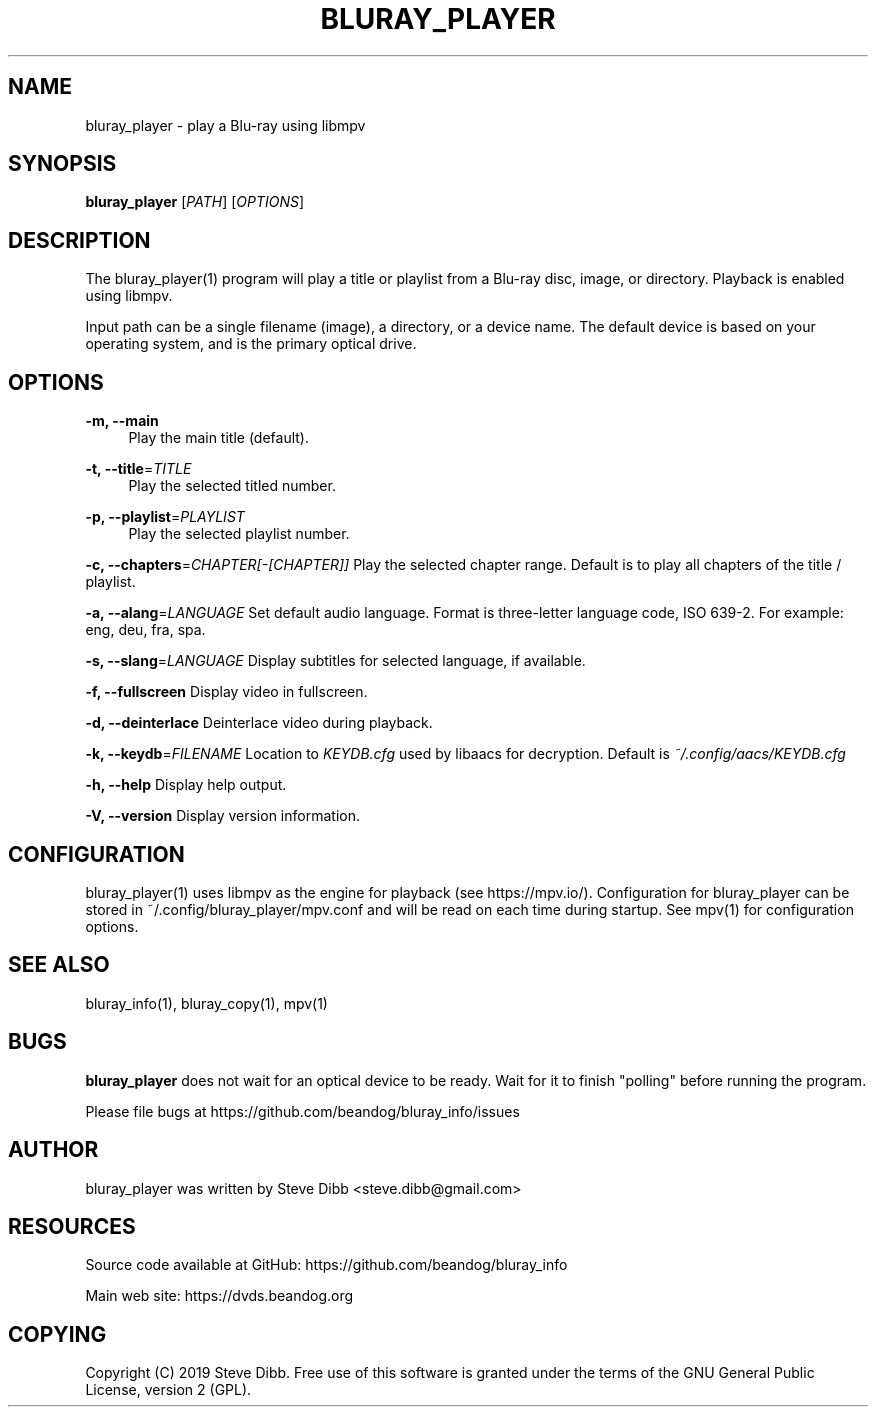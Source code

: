 '\" t
.\"     Title: bluray_player
.\"    Author: [see the "AUTHOR" section]
.\" Generator: DocBook XSL Stylesheets v1.79.1 <http://docbook.sf.net/>
.\"      Date: 05/23/2019
.\"    Manual: \ \&
.\"    Source: \ \&
.\"  Language: English
.\"
.TH "BLURAY_PLAYER" "1" "05/23/2019" "\ \&" "\ \&"
.\" -----------------------------------------------------------------
.\" * Define some portability stuff
.\" -----------------------------------------------------------------
.\" ~~~~~~~~~~~~~~~~~~~~~~~~~~~~~~~~~~~~~~~~~~~~~~~~~~~~~~~~~~~~~~~~~
.\" http://bugs.debian.org/507673
.\" http://lists.gnu.org/archive/html/groff/2009-02/msg00013.html
.\" ~~~~~~~~~~~~~~~~~~~~~~~~~~~~~~~~~~~~~~~~~~~~~~~~~~~~~~~~~~~~~~~~~
.ie \n(.g .ds Aq \(aq
.el       .ds Aq '
.\" -----------------------------------------------------------------
.\" * set default formatting
.\" -----------------------------------------------------------------
.\" disable hyphenation
.nh
.\" disable justification (adjust text to left margin only)
.ad l
.\" -----------------------------------------------------------------
.\" * MAIN CONTENT STARTS HERE *
.\" -----------------------------------------------------------------
.SH "NAME"
bluray_player \- play a Blu\-ray using libmpv
.SH "SYNOPSIS"
.sp
\fBbluray_player\fR [\fIPATH\fR] [\fIOPTIONS\fR]
.SH "DESCRIPTION"
.sp
The bluray_player(1) program will play a title or playlist from a Blu\-ray disc, image, or directory\&. Playback is enabled using libmpv\&.
.sp
Input path can be a single filename (image), a directory, or a device name\&. The default device is based on your operating system, and is the primary optical drive\&.
.SH "OPTIONS"
.PP
\fB\-m, \-\-main\fR
.RS 4
Play the main title (default)\&.
.RE
.PP
\fB\-t, \-\-title\fR=\fITITLE\fR
.RS 4
Play the selected titled number\&.
.RE
.PP
\fB\-p, \-\-playlist\fR=\fIPLAYLIST\fR
.RS 4
Play the selected playlist number\&.
.RE
.sp
\fB\-c, \-\-chapters\fR=\fICHAPTER[\-[CHAPTER]]\fR Play the selected chapter range\&. Default is to play all chapters of the title / playlist\&.
.sp
\fB\-a, \-\-alang\fR=\fILANGUAGE\fR Set default audio language\&. Format is three\-letter language code, ISO 639\-2\&. For example: eng, deu, fra, spa\&.
.sp
\fB\-s, \-\-slang\fR=\fILANGUAGE\fR Display subtitles for selected language, if available\&.
.sp
\fB\-f, \-\-fullscreen\fR Display video in fullscreen\&.
.sp
\fB\-d, \-\-deinterlace\fR Deinterlace video during playback\&.
.sp
\fB\-k, \-\-keydb\fR=\fIFILENAME\fR Location to \fIKEYDB\&.cfg\fR used by libaacs for decryption\&. Default is \fI~/\&.config/aacs/KEYDB\&.cfg\fR
.sp
\fB\-h, \-\-help\fR Display help output\&.
.sp
\fB\-V, \-\-version\fR Display version information\&.
.SH "CONFIGURATION"
.sp
bluray_player(1) uses libmpv as the engine for playback (see https://mpv\&.io/)\&. Configuration for bluray_player can be stored in ~/\&.config/bluray_player/mpv\&.conf and will be read on each time during startup\&. See mpv(1) for configuration options\&.
.SH "SEE ALSO"
.sp
bluray_info(1), bluray_copy(1), mpv(1)
.SH "BUGS"
.sp
\fBbluray_player\fR does not wait for an optical device to be ready\&. Wait for it to finish "polling" before running the program\&.
.sp
Please file bugs at https://github\&.com/beandog/bluray_info/issues
.SH "AUTHOR"
.sp
bluray_player was written by Steve Dibb <steve\&.dibb@gmail\&.com>
.SH "RESOURCES"
.sp
Source code available at GitHub: https://github\&.com/beandog/bluray_info
.sp
Main web site: https://dvds\&.beandog\&.org
.SH "COPYING"
.sp
Copyright (C) 2019 Steve Dibb\&. Free use of this software is granted under the terms of the GNU General Public License, version 2 (GPL)\&.

